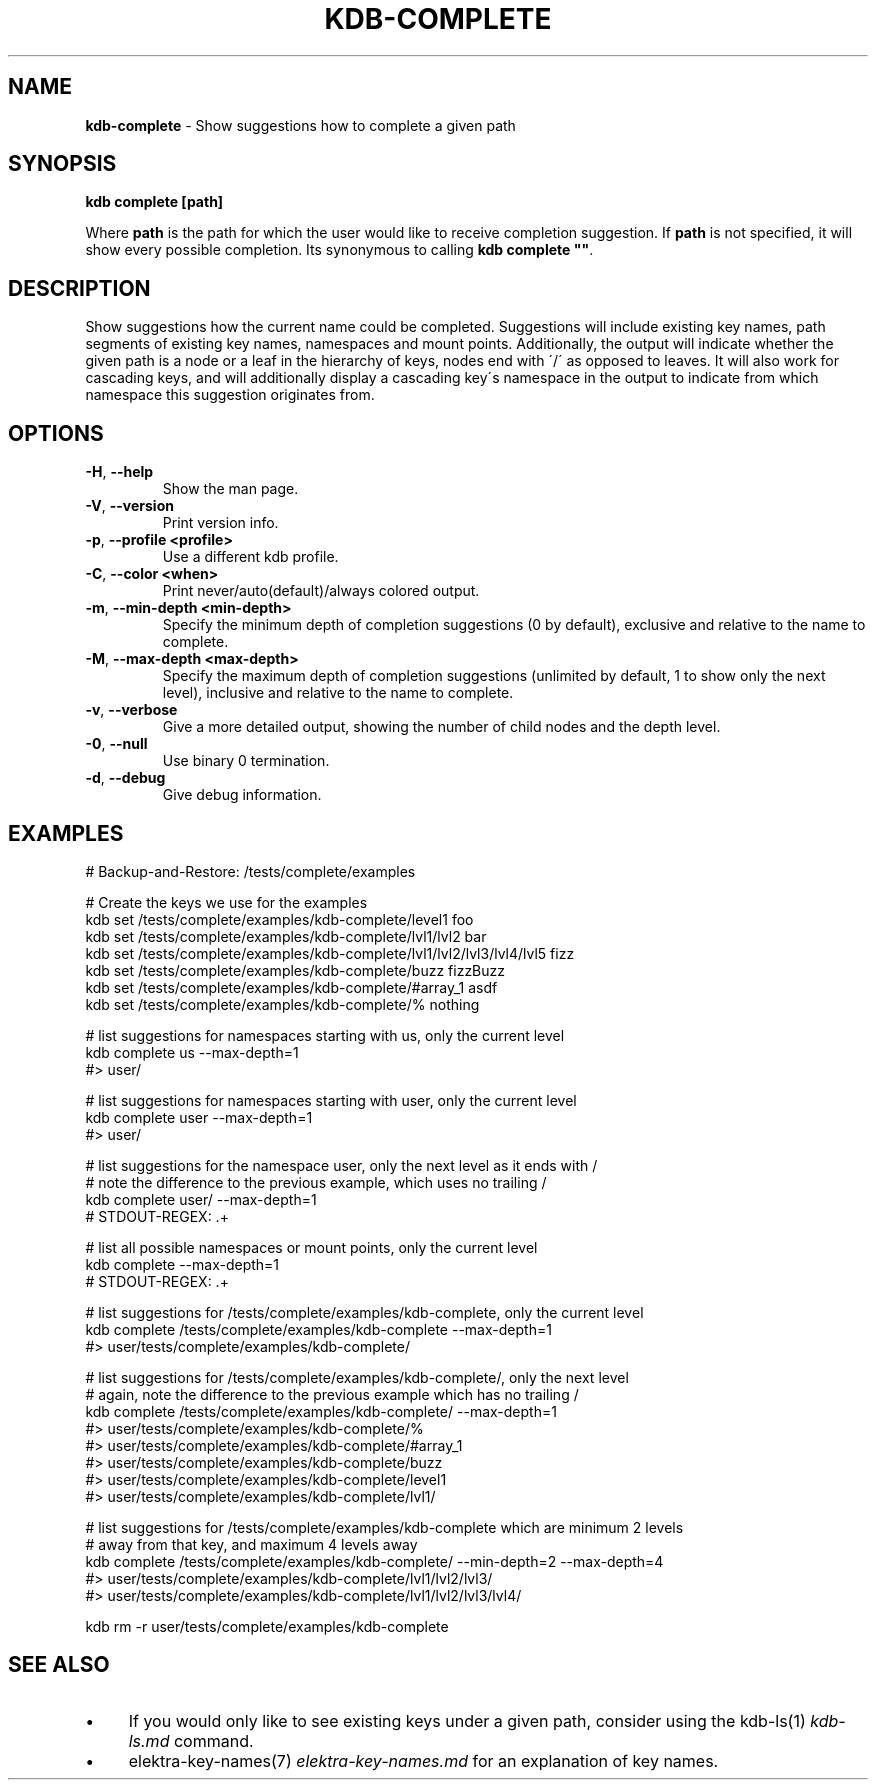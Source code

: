 .\" generated with Ronn/v0.7.3
.\" http://github.com/rtomayko/ronn/tree/0.7.3
.
.TH "KDB\-COMPLETE" "1" "August 2018" "" ""
.
.SH "NAME"
\fBkdb\-complete\fR \- Show suggestions how to complete a given path
.
.SH "SYNOPSIS"
\fBkdb complete [path]\fR
.
.P
Where \fBpath\fR is the path for which the user would like to receive completion suggestion\. If \fBpath\fR is not specified, it will show every possible completion\. Its synonymous to calling \fBkdb complete ""\fR\.
.
.SH "DESCRIPTION"
Show suggestions how the current name could be completed\. Suggestions will include existing key names, path segments of existing key names, namespaces and mount points\. Additionally, the output will indicate whether the given path is a node or a leaf in the hierarchy of keys, nodes end with \'/\' as opposed to leaves\. It will also work for cascading keys, and will additionally display a cascading key\'s namespace in the output to indicate from which namespace this suggestion originates from\.
.
.SH "OPTIONS"
.
.TP
\fB\-H\fR, \fB\-\-help\fR
Show the man page\.
.
.TP
\fB\-V\fR, \fB\-\-version\fR
Print version info\.
.
.TP
\fB\-p\fR, \fB\-\-profile <profile>\fR
Use a different kdb profile\.
.
.TP
\fB\-C\fR, \fB\-\-color <when>\fR
Print never/auto(default)/always colored output\.
.
.TP
\fB\-m\fR, \fB\-\-min\-depth <min\-depth>\fR
Specify the minimum depth of completion suggestions (0 by default), exclusive and relative to the name to complete\.
.
.TP
\fB\-M\fR, \fB\-\-max\-depth <max\-depth>\fR
Specify the maximum depth of completion suggestions (unlimited by default, 1 to show only the next level), inclusive and relative to the name to complete\.
.
.TP
\fB\-v\fR, \fB\-\-verbose\fR
Give a more detailed output, showing the number of child nodes and the depth level\.
.
.TP
\fB\-0\fR, \fB\-\-null\fR
Use binary 0 termination\.
.
.TP
\fB\-d\fR, \fB\-\-debug\fR
Give debug information\.
.
.SH "EXAMPLES"
.
.nf

# Backup\-and\-Restore: /tests/complete/examples

# Create the keys we use for the examples
kdb set /tests/complete/examples/kdb\-complete/level1 foo
kdb set /tests/complete/examples/kdb\-complete/lvl1/lvl2 bar
kdb set /tests/complete/examples/kdb\-complete/lvl1/lvl2/lvl3/lvl4/lvl5 fizz
kdb set /tests/complete/examples/kdb\-complete/buzz fizzBuzz
kdb set /tests/complete/examples/kdb\-complete/#array_1 asdf
kdb set /tests/complete/examples/kdb\-complete/% nothing

# list suggestions for namespaces starting with us, only the current level
kdb complete us \-\-max\-depth=1
#> user/

# list suggestions for namespaces starting with user, only the current level
kdb complete user \-\-max\-depth=1
#> user/

# list suggestions for the namespace user, only the next level as it ends with /
# note the difference to the previous example, which uses no trailing /
kdb complete user/ \-\-max\-depth=1
# STDOUT\-REGEX: \.+

# list all possible namespaces or mount points, only the current level
kdb complete \-\-max\-depth=1
# STDOUT\-REGEX: \.+

# list suggestions for /tests/complete/examples/kdb\-complete, only the current level
kdb complete /tests/complete/examples/kdb\-complete \-\-max\-depth=1
#> user/tests/complete/examples/kdb\-complete/

# list suggestions for /tests/complete/examples/kdb\-complete/, only the next level
# again, note the difference to the previous example which has no trailing /
kdb complete /tests/complete/examples/kdb\-complete/ \-\-max\-depth=1
#> user/tests/complete/examples/kdb\-complete/%
#> user/tests/complete/examples/kdb\-complete/#array_1
#> user/tests/complete/examples/kdb\-complete/buzz
#> user/tests/complete/examples/kdb\-complete/level1
#> user/tests/complete/examples/kdb\-complete/lvl1/

# list suggestions for /tests/complete/examples/kdb\-complete which are minimum 2 levels
# away from that key, and maximum 4 levels away
kdb complete /tests/complete/examples/kdb\-complete/ \-\-min\-depth=2 \-\-max\-depth=4
#> user/tests/complete/examples/kdb\-complete/lvl1/lvl2/lvl3/
#> user/tests/complete/examples/kdb\-complete/lvl1/lvl2/lvl3/lvl4/

kdb rm \-r user/tests/complete/examples/kdb\-complete
.
.fi
.
.SH "SEE ALSO"
.
.IP "\(bu" 4
If you would only like to see existing keys under a given path, consider using the kdb\-ls(1) \fIkdb\-ls\.md\fR command\.
.
.IP "\(bu" 4
elektra\-key\-names(7) \fIelektra\-key\-names\.md\fR for an explanation of key names\.
.
.IP "" 0

